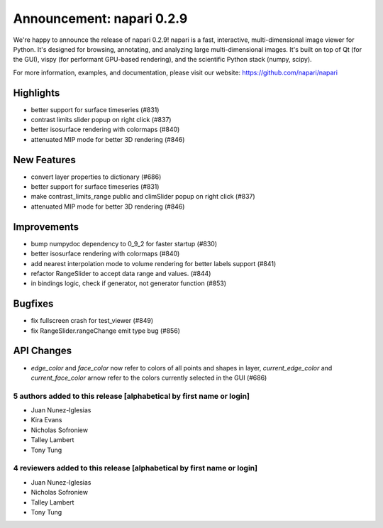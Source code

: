 Announcement: napari 0.2.9
==========================

We're happy to announce the release of napari 0.2.9!
napari is a fast, interactive, multi-dimensional image viewer for Python.
It's designed for browsing, annotating, and analyzing large multi-dimensional
images. It's built on top of Qt (for the GUI), vispy (for performant GPU-based
rendering), and the scientific Python stack (numpy, scipy).


For more information, examples, and documentation, please visit our website:
https://github.com/napari/napari

Highlights
**********
- better support for surface timeseries (#831)
- contrast limits slider popup on right click (#837)
- better isosurface rendering with colormaps (#840)
- attenuated MIP mode for better 3D rendering (#846)

New Features
************
- convert layer properties to dictionary (#686)
- better support for surface timeseries (#831)
- make contrast_limits_range public and climSlider popup on right click (#837)
- attenuated MIP mode for better 3D rendering (#846)

Improvements
************
- bump numpydoc dependency to 0_9_2 for faster startup (#830)
- better isosurface rendering with colormaps (#840)
- add nearest interpolation mode to volume rendering for better labels support (#841)
- refactor RangeSlider to accept data range and values. (#844)
- in bindings logic, check if generator, not generator function (#853)

Bugfixes
********
- fix fullscreen crash for test_viewer (#849)
- fix RangeSlider.rangeChange emit type bug (#856)

API Changes
***********
- `edge_color` and `face_color` now refer to colors of all points and shapes
  in layer, `current_edge_color` and `current_face_color` arnow refer to the
  colors currently selected in the GUI (#686)

5 authors added to this release [alphabetical by first name or login]
---------------------------------------------------------------------
- Juan Nunez-Iglesias
- Kira Evans
- Nicholas Sofroniew
- Talley Lambert
- Tony Tung


4 reviewers added to this release [alphabetical by first name or login]
-----------------------------------------------------------------------
- Juan Nunez-Iglesias
- Nicholas Sofroniew
- Talley Lambert
- Tony Tung
